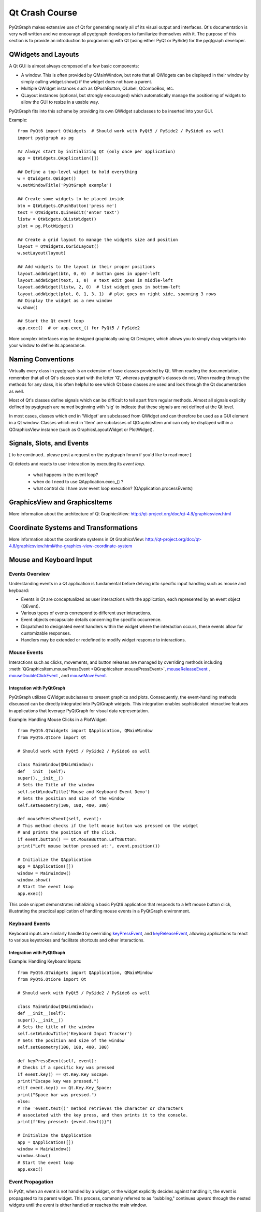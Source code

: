 Qt Crash Course
===============

PyQtGraph makes extensive use of Qt for generating nearly all of its visual output and interfaces. Qt's documentation is very well written and we encourage all pyqtgraph developers to familiarize themselves with it. The purpose of this section is to provide an introduction to programming with Qt (using either PyQt or PySide) for the pyqtgraph developer.

QWidgets and Layouts
--------------------

A Qt GUI is almost always composed of a few basic components:
    
* A window. This is often provided by QMainWindow, but note that all QWidgets can be displayed in their window by simply calling widget.show() if the widget does not have a parent. 
* Multiple QWidget instances such as QPushButton, QLabel, QComboBox, etc. 
* QLayout instances (optional, but strongly encouraged) which automatically manage the positioning of widgets to allow the GUI to resize in a usable way.

PyQtGraph fits into this scheme by providing its own QWidget subclasses to be inserted into your GUI.


Example::

    from PyQt6 import QtWidgets  # Should work with PyQt5 / PySide2 / PySide6 as well
    import pyqtgraph as pg
    
    ## Always start by initializing Qt (only once per application)
    app = QtWidgets.QApplication([])

    ## Define a top-level widget to hold everything
    w = QtWidgets.QWidget()
    w.setWindowTitle('PyQtGraph example')

    ## Create some widgets to be placed inside
    btn = QtWidgets.QPushButton('press me')
    text = QtWidgets.QLineEdit('enter text')
    listw = QtWidgets.QListWidget()
    plot = pg.PlotWidget()

    ## Create a grid layout to manage the widgets size and position
    layout = QtWidgets.QGridLayout()
    w.setLayout(layout)

    ## Add widgets to the layout in their proper positions
    layout.addWidget(btn, 0, 0)  # button goes in upper-left
    layout.addWidget(text, 1, 0)  # text edit goes in middle-left
    layout.addWidget(listw, 2, 0)  # list widget goes in bottom-left
    layout.addWidget(plot, 0, 1, 3, 1)  # plot goes on right side, spanning 3 rows
    ## Display the widget as a new window
    w.show()

    ## Start the Qt event loop
    app.exec()  # or app.exec_() for PyQt5 / PySide2


More complex interfaces may be designed graphically using Qt Designer, which allows you to simply drag widgets into your window to define its appearance.


Naming Conventions
------------------

Virtually every class in pyqtgraph is an extension of base classes provided by Qt. When reading the documentation, remember that all of Qt's classes start with the letter 'Q', whereas pyqtgraph's classes do not. When reading through the methods for any class, it is often helpful to see which Qt base classes are used and look through the Qt documentation as well.

Most of Qt's classes define signals which can be difficult to tell apart from regular methods. Almost all signals explicity defined by pyqtgraph are named beginning with 'sig' to indicate that these signals are not defined at the Qt level.

In most cases, classes which end in 'Widget' are subclassed from QWidget and can therefore be used as a GUI element in a Qt window. Classes which end in 'Item' are subclasses of QGraphicsItem and can only be displayed within a QGraphicsView instance (such as GraphicsLayoutWidget or PlotWidget). 


Signals, Slots, and Events
--------------------------

[ to be continued.. please post a request on the pyqtgraph forum if you'd like to read more ]

Qt detects and reacts to user interaction by executing its *event loop*. 

 - what happens in the event loop?
 - when do I need to use QApplication.exec_() ?
 - what control do I have over event loop execution? (QApplication.processEvents)


GraphicsView and GraphicsItems
------------------------------

More information about the architecture of Qt GraphicsView:
http://qt-project.org/doc/qt-4.8/graphicsview.html


Coordinate Systems and Transformations
--------------------------------------

More information about the coordinate systems in Qt GraphicsView:
http://qt-project.org/doc/qt-4.8/graphicsview.html#the-graphics-view-coordinate-system


Mouse and Keyboard Input
------------------------

Events Overview
^^^^^^^^^^^^^^^
Understanding events in a Qt application is fundamental before delving into specific input handling such as mouse and keyboard:

- Events in Qt are conceptualized as user interactions with the application, each represented by an event object (QEvent).
- Various types of events correspond to different user interactions.
- Event objects encapsulate details concerning the specific occurrence.
- Dispatched to designated event handlers within the widget where the interaction occurs, these events allow for customizable responses.
- Handlers may be extended or redefined to modify widget response to interactions.

Mouse Events
^^^^^^^^^^^^
Interactions such as clicks, movements, and button releases are managed by
overriding methods including  :meth:`QGraphicsItem.mousePressEvent <QGraphicsItem.mousePressEvent>`, 
mouseReleaseEvent_ , 
mouseDoubleClickEvent_ ,  and 
mouseMoveEvent_.

.. _mouseReleaseEvent: https://doc.qt.io/qt-6/qwidget.html#mouseReleaseEvent
.. _mouseDoubleClickEvent: https://doc.qt.io/qt-6/qwidget.html#mouseDoubleClickEvent
.. _mouseMoveEvent: https://doc.qt.io/qt-6/qwidget.html#mouseMoveEvent

Integration with PyQtGraph
~~~~~~~~~~~~~~~~~~~~~~~~~~
PyQtGraph utilizes QWidget subclasses to present graphics and plots. Consequently, the event-handling methods discussed can be directly integrated into PyQtGraph widgets. This integration enables sophisticated interactive features in applications that leverage PyQtGraph for visual data representation.

Example: Handling Mouse Clicks in a PlotWidget::

    from PyQt6.QtWidgets import QApplication, QMainWindow
    from PyQt6.QtCore import Qt

    # Should work with PyQt5 / PySide2 / PySide6 as well

    class MainWindow(QMainWindow):
    def __init__(self):
    super().__init__()
    # Sets the Title of the window
    self.setWindowTitle('Mouse and Keyboard Event Demo')
    # Sets the position and size of the window
    self.setGeometry(100, 100, 400, 300)

    def mousePressEvent(self, event):
    # This method checks if the left mouse button was pressed on the widget
    # and prints the position of the click.
    if event.button() == Qt.MouseButton.LeftButton:
    print("Left mouse button pressed at:", event.position())

    # Initialize the QApplication
    app = QApplication([])
    window = MainWindow()
    window.show()
    # Start the event loop
    app.exec()


This code snippet demonstrates initializing a basic PyQt6 application that responds to a left mouse button click, illustrating the practical application of handling mouse events in a PyQtGraph environment.

Keyboard Events
^^^^^^^^^^^^^^^
Keyboard inputs are similarly handled by overriding 
`keyPressEvent`_, and `keyReleaseEvent`_, allowing applications to 
react to various keystrokes and facilitate shortcuts and other interactions.

.. _keyPressEvent: https://doc.qt.io/qt-6/qwidget.html#keyPressEvent
.. _keyReleaseEvent: https://doc.qt.io/qt-6/qwidget.html#keyReleaseEvent


Integration with PyQtGraph
~~~~~~~~~~~~~~~~~~~~~~~~~~

Example: Handling Keyboard Inputs:: 

    from PyQt6.QtWidgets import QApplication, QMainWindow
    from PyQt6.QtCore import Qt

    # Should work with PyQt5 / PySide2 / PySide6 as well

    class MainWindow(QMainWindow):
    def __init__(self):
    super().__init__()
    # Sets the title of the window
    self.setWindowTitle('Keyboard Input Tracker')
    # Sets the position and size of the window
    self.setGeometry(100, 100, 400, 300)

    def keyPressEvent(self, event):
    # Checks if a specific key was pressed
    if event.key() == Qt.Key.Key_Escape:
    print("Escape key was pressed.")
    elif event.key() == Qt.Key.Key_Space:
    print("Space bar was pressed.")
    else:
    # The 'event.text()' method retrieves the character or characters 
    # associated with the key press, and then prints it to the console.
    print(f"Key pressed: {event.text()}")

    # Initialize the QApplication
    app = QApplication([])
    window = MainWindow()
    window.show()
    # Start the event loop
    app.exec()


Event Propagation
^^^^^^^^^^^^^^^^^
In PyQt, when an event is not handled by a widget, or the widget explicitly decides against handling it, the event is propagated to its parent widget. This process, commonly referred to as "bubbling," continues upward through the nested widgets until the event is either handled or reaches the main window.

It is facilitated by methods such as 
`accept`_, and `ignore`_, which allow developers to exert precise control over 
the event flow.

.. _accept: https://doc.qt.io/qt-6/qevent.html#accept
.. _ignore: https://doc.qt.io/qt-6/qevent.html#ignore

Example: Custom Event Handling ::

    class CustomButton(QPushButton):
    def mousePressEvent(self, event):
    event.accept() # The event is marked as handled, preventing further propagation
    # Alternatively: 
    event.ignore() # the event can be marked as unhandled, allowing it to propagate further


QTimer, Multi-Threading
-----------------------


Multi-threading vs Multi-processing in Qt
-----------------------------------------
